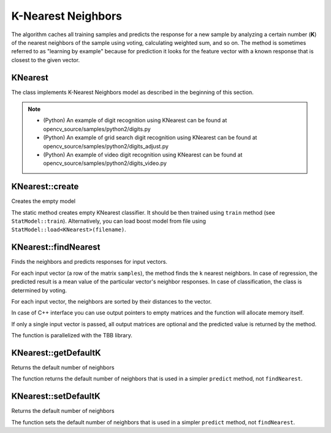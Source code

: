 K-Nearest Neighbors
===================

.. highlight:: cpp

The algorithm caches all training samples and predicts the response for a new sample by analyzing a certain number (**K**) of the nearest neighbors of the sample using voting, calculating weighted sum, and so on. The method is sometimes referred to as "learning by example" because for prediction it looks for the feature vector with a known response that is closest to the given vector.

KNearest
----------
.. ocv:class:: KNearest : public StatModel

The class implements K-Nearest Neighbors model as described in the beginning of this section.

.. note::

   * (Python) An example of digit recognition using KNearest can be found at opencv_source/samples/python2/digits.py
   * (Python) An example of grid search digit recognition using KNearest can be found at opencv_source/samples/python2/digits_adjust.py
   * (Python) An example of video digit recognition using KNearest can be found at opencv_source/samples/python2/digits_video.py

KNearest::create
----------------------
Creates the empty model

.. ocv:function:: Ptr<KNearest> KNearest::create(const Params& params=Params())

    :param params: The model parameters: default number of neighbors to use in predict method (in ``KNearest::findNearest`` this number must be passed explicitly) and the flag on whether classification or regression model should be trained.

The static method creates empty KNearest classifier. It should be then trained using ``train`` method (see ``StatModel::train``). Alternatively, you can load boost model from file using ``StatModel::load<KNearest>(filename)``.


KNearest::findNearest
------------------------
Finds the neighbors and predicts responses for input vectors.

.. ocv:function:: float KNearest::findNearest( InputArray samples, int k, OutputArray results, OutputArray neighborResponses=noArray(), OutputArray dist=noArray() ) const

    :param samples: Input samples stored by rows. It is a single-precision floating-point matrix of ``<number_of_samples> * k`` size.

    :param k: Number of used nearest neighbors. Should be greater than 1.

    :param results: Vector with results of prediction (regression or classification) for each input sample. It is a single-precision floating-point vector with ``<number_of_samples>`` elements.

    :param neighborResponses: Optional output values for corresponding neighbors. It is a single-precision floating-point matrix of ``<number_of_samples> * k`` size.

    :param dist: Optional output distances from the input vectors to the corresponding neighbors. It is a single-precision floating-point matrix of ``<number_of_samples> * k`` size.

For each input vector (a row of the matrix ``samples``), the method finds the ``k`` nearest neighbors.  In case of regression, the predicted result is a mean value of the particular vector's neighbor responses. In case of classification, the class is determined by voting.

For each input vector, the neighbors are sorted by their distances to the vector.

In case of C++ interface you can use output pointers to empty matrices and the function will allocate memory itself.

If only a single input vector is passed, all output matrices are optional and the predicted value is returned by the method.

The function is parallelized with the TBB library.

KNearest::getDefaultK
---------------------
Returns the default number of neighbors

.. ocv:function:: int KNearest::getDefaultK() const

The function returns the default number of neighbors that is used in a simpler ``predict`` method, not ``findNearest``.

KNearest::setDefaultK
---------------------
Returns the default number of neighbors

.. ocv:function:: void KNearest::setDefaultK(int k)

The function sets the default number of neighbors that is used in a simpler ``predict`` method, not ``findNearest``.
